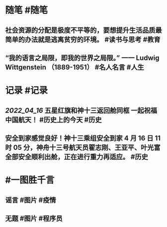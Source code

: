 #+类型: 2204
#+日期: [[2022_04_16]]
#+主页: [[归档202204]]
#+date: [[Apr 16th, 2022]]

* 随笔 #随笔
** 社会资源的分配是极度不平等的，要想提升生活品质最简单的办法就是逃离贫穷的环境。 #读书与思考 #教育
** “我的语言之局限，即我的世界之局限。” 一一 Ludwig Wittgenstein （1889-1951） #名人名言 #人生
* 记录 #记录
** [[2022_04_16]] 五星红旗和神十三返回舱同框 一起祝福中国航天！ #历史上的今天 #历史
** 安全到家感觉良好！神十三乘组安全到家 4 月 16 日 11 时 05 分，神舟十三号航天员翟志刚、王亚平、叶光富全部安全顺利出舱，正在进行重力再适应。 #历史
* #一图胜千言
** 谣言 #图片 #疫情
[[https://nas.qysit.com:2046/geekpanshi/diaryshare/-/raw/main/assets/2022-04-16-20-52-23.jpeg]]
** 无题 #图片 #程序员
[[https://nas.qysit.com:2046/geekpanshi/diaryshare/-/raw/main/assets/2022-04-16-20-47-15.jpeg]]